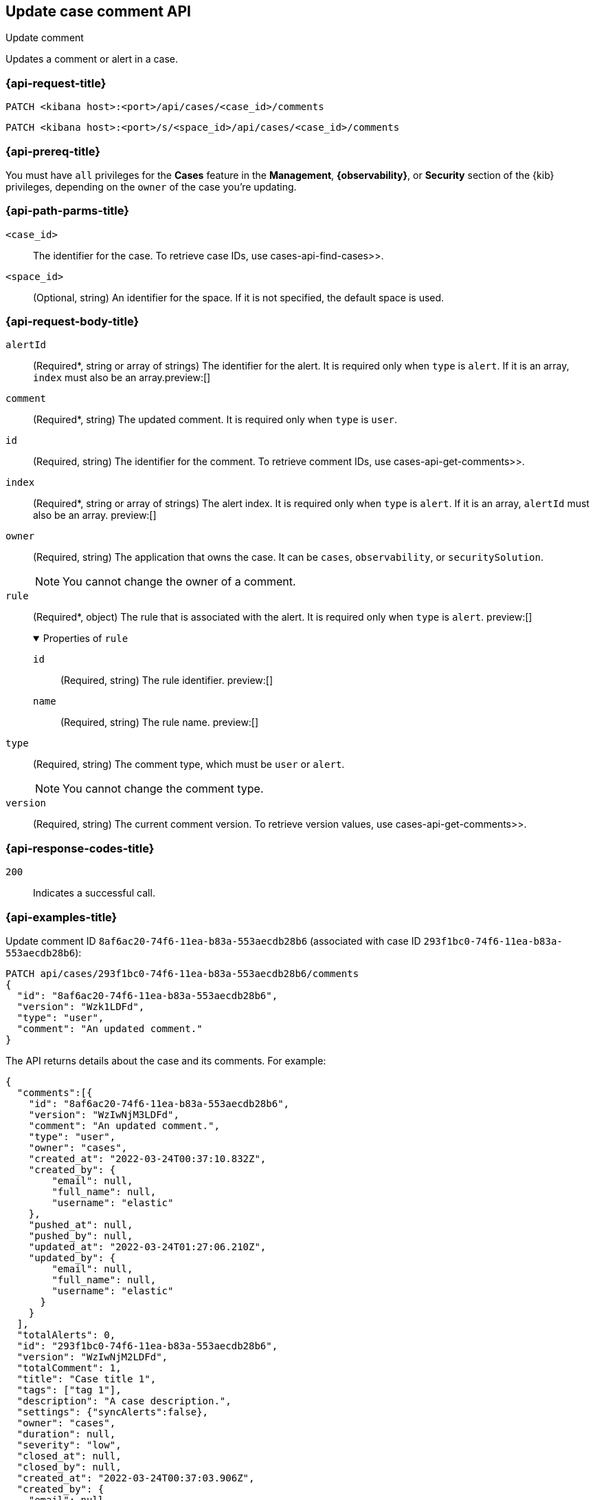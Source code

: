 [[cases-api-update-comment]]
== Update case comment API
++++
<titleabbrev>Update comment</titleabbrev>
++++

Updates a comment or alert in a case.

=== {api-request-title}

`PATCH <kibana host>:<port>/api/cases/<case_id>/comments`

`PATCH <kibana host>:<port>/s/<space_id>/api/cases/<case_id>/comments`

=== {api-prereq-title}

You must have `all` privileges for the *Cases* feature in the *Management*,
*{observability}*, or *Security* section of the
{kib} privileges, depending on the
`owner` of the case you're updating.

=== {api-path-parms-title}

`<case_id>`::
The identifier for the case. To retrieve case IDs, use
 cases-api-find-cases>>.

`<space_id>`::
(Optional, string) An identifier for the space. If it is not specified, the
default space is used.

=== {api-request-body-title}

`alertId`::
(Required*, string or array of strings) The identifier for the alert. It is
required only when `type` is `alert`. If it is an array, `index` must also be an
array.preview:[]

`comment`::
(Required*, string) The updated comment. It is required only when `type` is
`user`.

`id`::
(Required, string) The identifier for the comment. To retrieve comment IDs, use
 cases-api-get-comments>>.

`index`::
(Required*, string or array of strings) The alert index. It is required only
when `type` is `alert`. If it is an array, `alertId` must also be an array.
preview:[]

`owner`::
(Required, string) The application that owns the case. It can be `cases`,
`observability`, or `securitySolution`.
+
NOTE: You cannot change the owner of a comment.

`rule`::
(Required*, object)
The rule that is associated with the alert. It is required only when `type` is
`alert`. preview:[]
+
.Properties of `rule`
[%collapsible%open]
====
`id`::
(Required, string) The rule identifier. preview:[]

`name`::
(Required, string) The rule name. preview:[]

====

`type`::
(Required, string) The comment type, which must be `user` or `alert`.
+
NOTE: You cannot change the comment type.

`version`::
(Required, string) The current comment version. To retrieve version values, use
 cases-api-get-comments>>.

=== {api-response-codes-title}

`200`::
   Indicates a successful call.

=== {api-examples-title}

Update comment ID `8af6ac20-74f6-11ea-b83a-553aecdb28b6` (associated with case
ID `293f1bc0-74f6-11ea-b83a-553aecdb28b6`):

[source,sh]
--------------------------------------------------
PATCH api/cases/293f1bc0-74f6-11ea-b83a-553aecdb28b6/comments
{
  "id": "8af6ac20-74f6-11ea-b83a-553aecdb28b6",
  "version": "Wzk1LDFd",
  "type": "user",
  "comment": "An updated comment."
}
--------------------------------------------------
// KIBANA

The API returns details about the case and its comments. For example:

[source,json]
--------------------------------------------------
{
  "comments":[{
    "id": "8af6ac20-74f6-11ea-b83a-553aecdb28b6",
    "version": "WzIwNjM3LDFd",
    "comment": "An updated comment.",
    "type": "user",
    "owner": "cases",
    "created_at": "2022-03-24T00:37:10.832Z",
    "created_by": {
        "email": null,
        "full_name": null,
        "username": "elastic"
    },
    "pushed_at": null,
    "pushed_by": null,
    "updated_at": "2022-03-24T01:27:06.210Z",
    "updated_by": {
        "email": null,
        "full_name": null,
        "username": "elastic"
      }
    }
  ],
  "totalAlerts": 0,
  "id": "293f1bc0-74f6-11ea-b83a-553aecdb28b6",
  "version": "WzIwNjM2LDFd",
  "totalComment": 1,
  "title": "Case title 1",
  "tags": ["tag 1"],
  "description": "A case description.",
  "settings": {"syncAlerts":false},
  "owner": "cases",
  "duration": null,
  "severity": "low",
  "closed_at": null,
  "closed_by": null,
  "created_at": "2022-03-24T00:37:03.906Z",
  "created_by": {
    "email": null,
    "full_name": null,
    "username": "elastic"
  },
  "status": "open",
  "updated_at": "2022-03-24T01:27:06.210Z",
  "updated_by": {
    "email": null,
    "full_name": null,
    "username": "elastic"
  },
  "connector": {
    "id": "none",
    "name": "none",
    "type": ".none",
    "fields": null
  },
  "external_service": null
}
--------------------------------------------------

Update an alert in the case:

[source,sh]
--------------------------------------------------
PATCH api/cases/293f1bc0-74f6-11ea-b83a-553aecdb28b6/comments
{
  "id": "73362370-ab1a-11ec-985f-97e55adae8b9",
  "version": "WzMwNDgsMV0=",
  "type": "alert",
  "owner": "cases",
  "alertId": "c8789278659fdf88b7bf7709b90a082be070d0ba4c23c9c4b552e476c2a667c4",
  "index": ".internal.alerts-security.alerts-default-000001",
  "rule":
  {
    "id":"94d80550-aaf4-11ec-985f-97e55adae8b9",
    "name":"security_rule"
  }
}
--------------------------------------------------
// KIBANA
